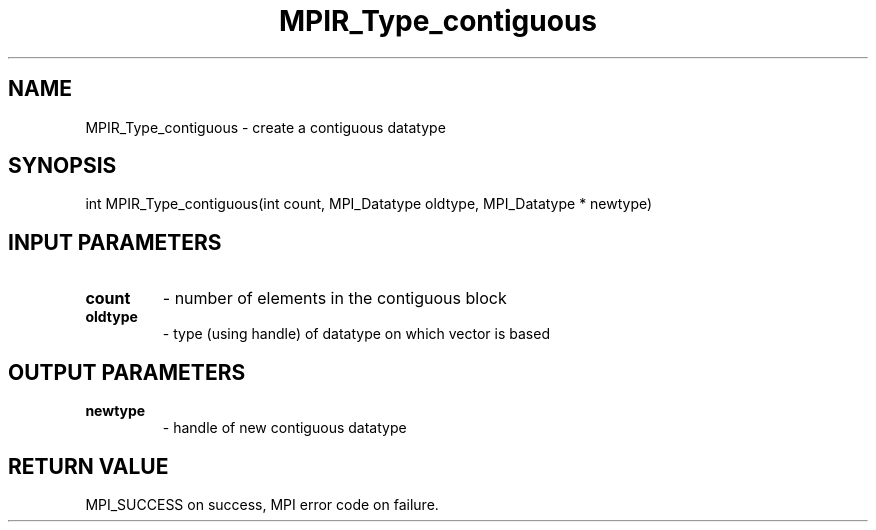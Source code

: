 .TH MPIR_Type_contiguous 3 "11/8/2018" " " "MPI"
.SH NAME
MPIR_Type_contiguous \-  create a contiguous datatype 
.SH SYNOPSIS
.nf
int MPIR_Type_contiguous(int count, MPI_Datatype oldtype, MPI_Datatype * newtype)
.fi
.SH INPUT PARAMETERS
.PD 0
.TP
.B count 
- number of elements in the contiguous block
.PD 1
.PD 0
.TP
.B oldtype 
- type (using handle) of datatype on which vector is based
.PD 1

.SH OUTPUT PARAMETERS
.PD 0
.TP
.B newtype 
- handle of new contiguous datatype
.PD 1

.SH RETURN VALUE
MPI_SUCCESS on success, MPI error code on failure.
